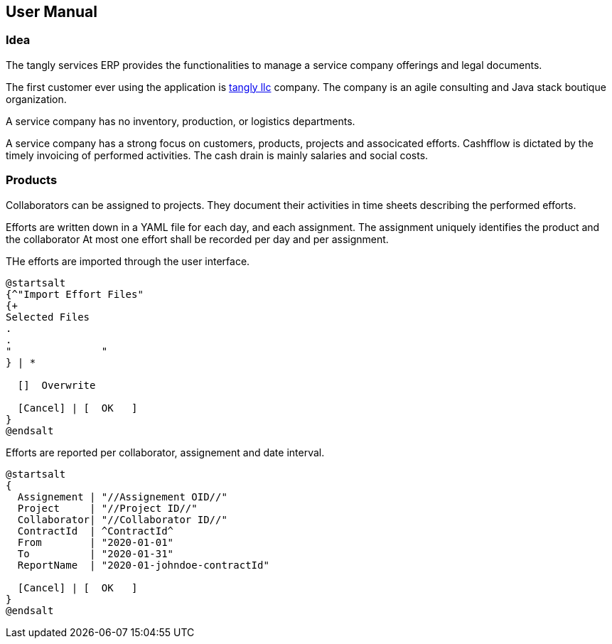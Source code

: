 ifndef::imagesdir[:imagesdir: ./pics]

== User Manual

=== Idea

The tangly services ERP provides the functionalities to manage a service company offerings and legal documents.

The first customer ever using the application is https://www.tangly.net[tangly llc] company.
The company is an agile consulting and Java stack boutique organization.

A service company has no inventory, production, or logistics departments.

A service company has a strong focus on customers, products, projects and associcated efforts.
Cashfflow is dictated by the timely invoicing of performed activities.
The cash drain is mainly salaries and social costs.

=== Products

Collaborators can be assigned to projects.
They document their activities in time sheets describing the performed efforts.

Efforts are written down in a YAML file for each day, and each assignment.
The assignment uniquely identifies the product and the collaborator At most one effort shall be recorded per day and per assignment.

THe efforts are imported through the user interface.

[plantuml,effort-import,svg,align="center"]
....
@startsalt
{^"Import Effort Files"
{+
Selected Files
.
.
"               "
} | *

  []  Overwrite

  [Cancel] | [  OK   ]
}
@endsalt
....

Efforts are reported per collaborator, assignement and date interval.

[plantuml,effort-report,svg,align="center"]
....
@startsalt
{
  Assignement | "//Assignement OID//"
  Project     | "//Project ID//"
  Collaborator| "//Collaborator ID//"
  ContractId  | ^ContractId^
  From        | "2020-01-01"
  To          | "2020-01-31"
  ReportName  | "2020-01-johndoe-contractId"

  [Cancel] | [  OK   ]
}
@endsalt
....
